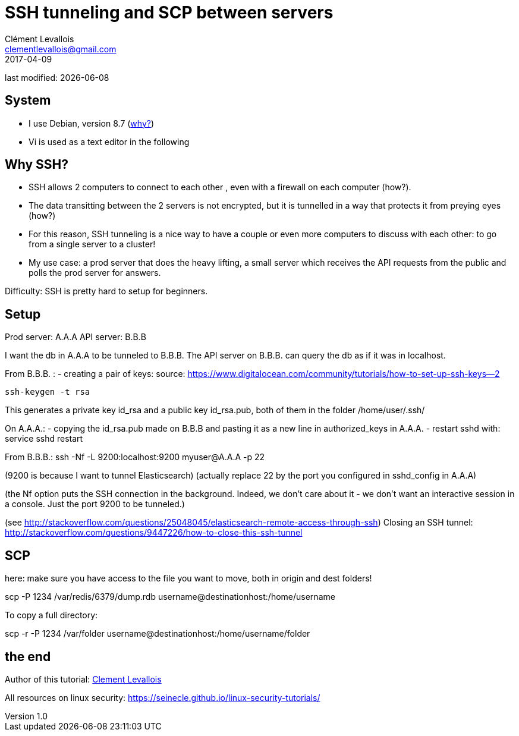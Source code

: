 = SSH tunneling and SCP between servers
Clément Levallois <clementlevallois@gmail.com>
2017-04-09

last modified: {docdate}

:icons!:
:asciimath:
:iconsfont:   font-awesome
:revnumber: 1.0
:example-caption!:
ifndef::imagesdir[:imagesdir: ../images]
ifndef::sourcedir[:sourcedir: ../../../main/java]

//ST: 'Escape' or 'o' to see all sides, F11 for full screen, 's' for speaker notes
//ST: !

== System
//ST: !

- I use Debian, version 8.7 (http://www.pontikis.net/blog/five-reasons-to-use-debian-as-a-server[why?])
- Vi is used as a text editor in the following


== Why SSH?

//ST: !
- SSH allows 2 computers to connect to each other , even with a firewall on each computer (how?).
- The data transitting between the 2 servers is not encrypted, but it is tunnelled in a way that protects it from preying eyes (how?)
- For this reason, SSH tunneling is a nice way to have a couple or even more computers to discuss with each other: to go from a single server to a cluster!

- My use case: a prod server that does the heavy lifting, a small server which receives the API requests from the public and polls the prod server for answers.


//ST: !
Difficulty: SSH is pretty hard to setup for beginners.

== Setup
//ST: !

Prod server: A.A.A
API server: B.B.B

I want the db in A.A.A to be tunneled to B.B.B. The API server on B.B.B. can query the db as if it was in localhost.

From B.B.B. :
- creating a pair of keys:
source: https://www.digitalocean.com/community/tutorials/how-to-set-up-ssh-keys--2

 ssh-keygen -t rsa

This generates a private key id_rsa and a public key id_rsa.pub, both of them in the folder /home/user/.ssh/


On A.A.A.:
- copying the id_rsa.pub made on B.B.B and pasting it as a new line in authorized_keys in A.A.A.
- restart sshd with: service sshd restart

From B.B.B.:
ssh -Nf -L 9200:localhost:9200 myuser@A.A.A -p 22

(9200 is because I want to tunnel Elasticsearch)
(actually replace 22 by the port you configured in sshd_config in A.A.A)

(the Nf option puts the SSH connection in the background. Indeed, we don't care about it - we don't want an interactive session in a console. Just the port 9200 to be tunneled.)

(see http://stackoverflow.com/questions/25048045/elasticsearch-remote-access-through-ssh)
Closing an SSH tunnel:
http://stackoverflow.com/questions/9447226/how-to-close-this-ssh-tunnel

== SCP

here: make sure you have access to the file you want to move, both in origin and dest folders!

scp -P 1234 /var/redis/6379/dump.rdb username@destinationhost:/home/username

To copy a full directory:

scp -r -P 1234 /var/folder username@destinationhost:/home/username/folder


== the end
//ST: The end!

//ST: !

Author of this tutorial: https://twitter.com/seinecle[Clement Levallois]

All resources on linux security: https://seinecle.github.io/linux-security-tutorials/
